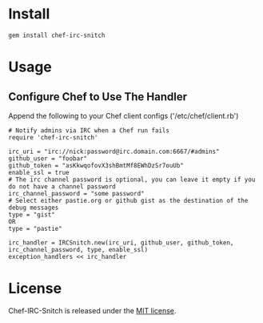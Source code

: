 * Install

: gem install chef-irc-snitch

* Usage

** Configure Chef to Use The Handler

Append the following to your Chef client configs ('/etc/chef/client.rb')

: # Notify admins via IRC when a Chef run fails
: require 'chef-irc-snitch'
: 
: irc_uri = "irc://nick:password@irc.domain.com:6667/#admins"
: github_user = "foobar"
: github_token = "asKkwqofovX3shBmtMf8EWhDzSr7ouUb"
: enable_ssl = true
: # The irc channel password is optional, you can leave it empty if you do not have a channel password
: irc_channel_password = "some password"
: # Select either pastie.org or github gist as the destination of the debug messages
: type = "gist"
: OR
: type = "pastie"
: 
: irc_handler = IRCSnitch.new(irc_uri, github_user, github_token, irc_channel_password, type, enable_ssl)
: exception_handlers << irc_handler

* License

  Chef-IRC-Snitch is released under the [[https://github.com/portertech/chef-irc-snitch/blob/master/MIT-LICENSE.txt][MIT license]].
